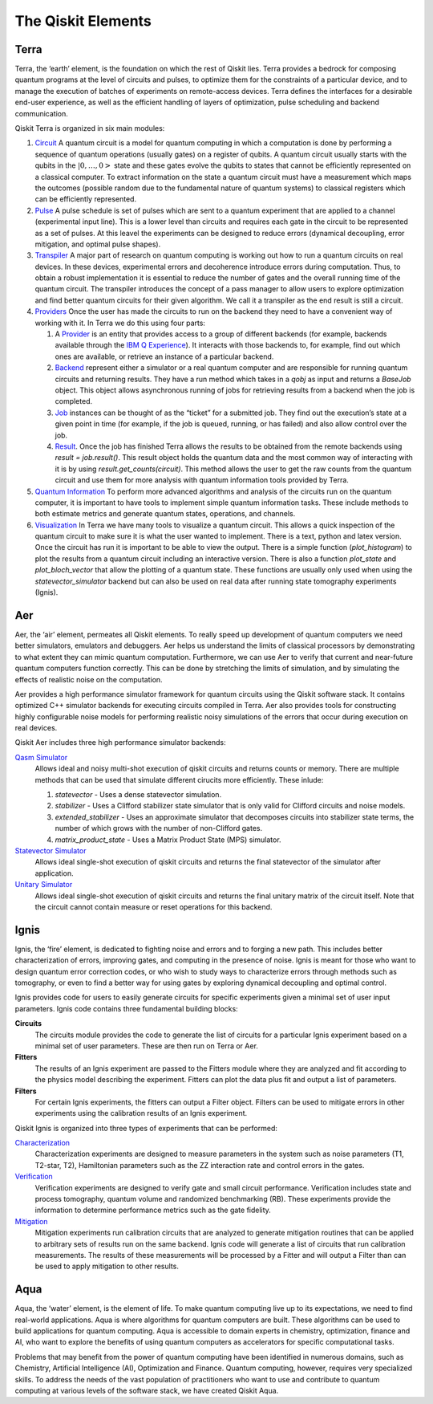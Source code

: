 .. _Elements:

###################
The Qiskit Elements
###################

.. _Terra:

=====
Terra
=====

Terra, the ‘earth’ element, is the foundation on which the rest of Qiskit lies.
Terra provides a bedrock for composing quantum programs at the level of circuits and pulses,
to optimize them for the constraints of a particular device, and to manage the execution
of batches of experiments on remote-access devices. Terra defines the interfaces
for a desirable end-user experience, as well as the efficient handling of layers
of optimization, pulse scheduling and backend communication.

Qiskit Terra is organized in six main modules:

1. `Circuit <https://qiskit.org/documentation/apidoc/circuit/circuit.html>`__
   A quantum circuit is a model for quantum computing in which a computation is done by performing a
   sequence of quantum operations (usually gates) on a register of qubits. A quantum circuit usually
   starts with the qubits in the :math:`|0,…,0>` state and these gates evolve the qubits to states
   that cannot be efficiently represented on a
   classical computer. To extract information on the state a quantum circuit must have a measurement
   which maps the outcomes (possible random due to the fundamental nature of quantum systems) to
   classical registers which can be efficiently represented.

2. `Pulse <https://qiskit.org/documentation/apidoc/pulse/pulse.html>`__
   A pulse schedule is set of pulses which are sent to a quantum experiment that are applied to
   a channel (experimental input line). This is a lower level than circuits and requires each gate
   in the circuit to be  represented as a set of pulses. At this leavel the experiments can be
   designed to reduce errors (dynamical decoupling, error mitigation, and optimal pulse shapes).

3. `Transpiler <https://qiskit.org/documentation/apidoc/transpiler/transpiler.html>`__
   A major part of research on quantum computing is working out how to run a quantum
   circuits on real devices.  In these devices, experimental errors and decoherence introduce
   errors during computation. Thus, to obtain a robust implementation it is essential
   to reduce the number of gates and the overall running time of the quantum circuit.
   The transpiler introduces the concept of a pass manager to allow users to explore
   optimization and find better quantum circuits for their given algorithm. We call it a
   transpiler as the end result is still a circuit.

4. `Providers <https://qiskit.org/documentation/apidoc/providers/providers.html>`__
   Once the user has made the circuits to run on the backend they need to have a convenient way of
   working with it. In Terra we do this using four parts:

   #. A `Provider <https://qiskit.org/documentation/api/qiskit.providers.BaseProvider.html>`__
      is an entity that
      provides access to a group of different backends (for example,
      backends available through the `IBM Q Experience <https://quantum-computing.ibm.com>`__).
      It interacts with those backends to, for example,
      find out which ones are available, or retrieve an instance of a particular backend.
   #. `Backend <https://qiskit.org/documentation/api/qiskit.providers.BaseBackend.html>`__
      represent either a simulator or a real
      quantum computer and are responsible for running quantum circuits and returning results.
      They have a run method which takes in a `qobj` as input and returns a `BaseJob` object.
      This object allows asynchronous running of jobs for retrieving results from a backend
      when the job is completed.
   #. `Job <https://qiskit.org/documentation/api/qiskit.providers.BaseJob.html>`__
      instances can be thought of as the
      “ticket” for a submitted job.
      They find out the execution’s state at a given point in time (for example,
      if the job is queued, running, or has failed) and also allow control over the job.
   #. `Result <https://qiskit.org/documentation/api/qiskit.result.Result.html>`__.
      Once the job has finished Terra allows the
      results to be obtained from the remote backends using `result = job.result()`.
      This result object holds the quantum data and the most common way of interacting
      with it is by using `result.get_counts(circuit)`. This method allows the user to get
      the raw counts from the quantum circuit and use them for more analysis with
      quantum information tools provided by Terra.

5. `Quantum Information <https://qiskit.org/documentation/apidoc/quantum_info/quantum_info.html>`__
   To perform more advanced algorithms and analysis of the circuits run on the quantum
   computer, it is
   important to have tools to implement simple quantum information tasks. These include
   methods to both estimate metrics and generate quantum states, operations, and channels.

6. `Visualization <https://qiskit.org/documentation/apidoc/visualization/visualization.html>`__
   In Terra we have many tools to visualize a quantum circuit. This allows a quick inspection of the
   quantum circuit to make sure it is what the user wanted to implement. There is a text, python and
   latex version. Once the circuit has run it is important to be able to view the output. There is a
   simple function (`plot_histogram`) to plot the results from a quantum circuit including an
   interactive version. There is also a function `plot_state` and `plot_bloch_vector` that allow
   the plotting of a quantum state. These functions are usually only used when using the
   `statevector_simulator` backend but can also be used on real data after running state tomography
   experiments (Ignis).

.. _Aer:

===
Aer
===

Aer, the ‘air’ element, permeates all Qiskit elements. To really speed up development of
quantum computers we need better simulators, emulators and debuggers. Aer helps us understand
the limits of classical processors by demonstrating to what extent they can mimic quantum
computation. Furthermore, we can use Aer to verify that current and near-future quantum
computers function correctly. This can be done by stretching the limits of simulation,
and by simulating the effects of realistic noise on the computation.

Aer provides a high performance simulator framework for quantum circuits using
the Qiskit software stack. It contains optimized C++ simulator backends for executing
circuits compiled in Terra. Aer also provides tools for constructing highly
configurable noise models for performing realistic noisy simulations of the errors that
occur during execution on real devices.

Qiskit Aer includes three high performance simulator backends:

`Qasm Simulator <https://qiskit.org/documentation/api/qiskit.providers.aer.backends.QasmSimulator.html>`__
   Allows ideal and noisy multi-shot execution of qiskit circuits and returns counts or memory.
   There are multiple methods that can be used that simulate different cirucits more efficiently.
   These inlude:

   #. *statevector* - Uses a dense statevector simulation.
   #. *stabilizer* - Uses a Clifford stabilizer state simulator that is only valid
      for Clifford circuits and noise models.
   #. *extended_stabilizer* - Uses an approximate simulator that decomposes circuits
      into stabilizer state terms, the number of which grows with the number of
      non-Clifford gates.
   #. *matrix_product_state* - Uses a Matrix Product State (MPS) simulator.

`Statevector Simulator <https://qiskit.org/documentation/api/qiskit.providers.aer.backends.StatevectorSimulator.html>`__
   Allows ideal single-shot execution of qiskit circuits and returns the final
   statevector of the simulator after application.

`Unitary Simulator <https://qiskit.org/documentation/api/qiskit.providers.aer.backends.UnitarySimulator.html>`__
   Allows ideal single-shot execution of qiskit circuits and
   returns the final unitary matrix of the circuit itself. Note that the circuit
   cannot contain measure or reset operations for this backend.


.. _Ignis:

=====
Ignis
=====

Ignis, the ‘fire’ element, is dedicated to fighting noise and errors and to forging a
new path. This includes better characterization of errors, improving gates, and
computing in the presence of noise. Ignis is meant for those who want to design
quantum error correction codes, or who wish to study ways to characterize errors
through methods such as tomography, or even to find a better way for using gates
by exploring dynamical decoupling and optimal control.

Ignis provides code for users to easily generate circuits for specific
experiments given a minimal set of user input parameters. Ignis code contains
three fundamental building blocks:

**Circuits**
 The circuits module provides the code to generate the list of circuits
 for a particular Ignis experiment based on a minimal set of user
 parameters. These are then run on Terra or Aer.
**Fitters**
 The results of an Ignis experiment are passed to the Fitters module where
 they are analyzed and fit according to the physics model describing
 the experiment. Fitters can plot the data plus fit and output a list
 of parameters.
**Filters**
 For certain Ignis experiments, the fitters can output a Filter object.
 Filters can be used to mitigate errors in other experiments using the
 calibration results of an Ignis experiment.

Qiskit Ignis is organized into three types of experiments that can be
performed:


`Characterization <https://qiskit.org/documentation/apidoc/ignis/characterization/characterization.html>`__
  Characterization experiments are designed to measure parameters in the
  system such as noise parameters (T1, T2-star, T2), Hamiltonian parameters such
  as the ZZ interaction rate and control errors in the gates.

`Verification <https://qiskit.org/documentation/apidoc/ignis/verification/verification.html>`__
  Verification experiments are designed to verify gate and small
  circuit performance. Verification includes state and process tomography,
  quantum volume and randomized benchmarking (RB). These experiments provide
  the information to determine performance metrics such as the gate fidelity.

`Mitigation <https://qiskit.org/documentation/apidoc/ignis/mitigation/mitigation.html>`__
  Mitigation experiments run calibration circuits that are analyzed to
  generate mitigation routines that can be applied to arbitrary sets of results
  run on the same backend. Ignis code will generate a list of circuits that
  run calibration measurements. The results of these measurements will be
  processed by a Fitter and will output a Filter than can be used to apply
  mitigation to other results.


.. _Aqua:

====
Aqua
====

Aqua, the ‘water’ element, is the element of life. To make quantum computing live up to its
expectations,
we need to find real-world applications. Aqua is where algorithms for quantum computers
are built. These algorithms can be used to build applications for quantum computing.
Aqua is accessible to domain experts in chemistry, optimization, finance and AI, who
want to explore the benefits of using quantum computers as accelerators for specific
computational tasks.

Problems that may benefit from the power of quantum computing
have been identified in numerous
domains, such as Chemistry, Artificial Intelligence (AI), Optimization
and Finance. Quantum computing, however, requires very specialized skills.
To address the needs of the vast population of practitioners who want to use and
contribute to quantum computing at various levels of the software stack, we have
created Qiskit Aqua.
